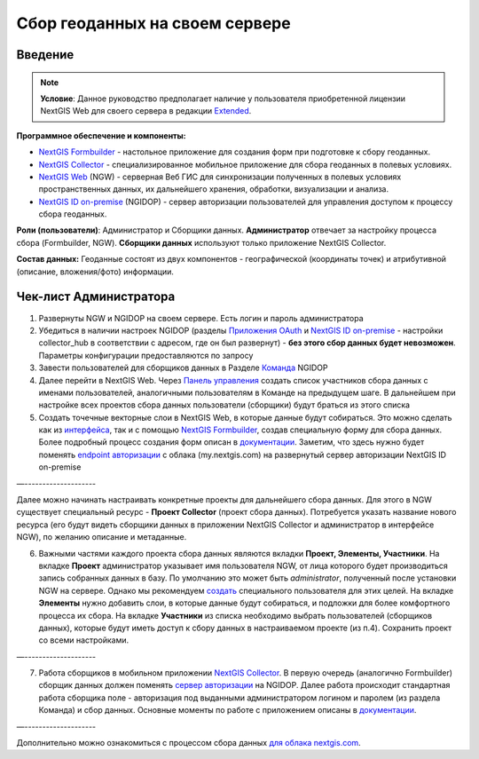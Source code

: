 .. sectionauthor:: Роман Гайнуллов <roman.gainullov@nextgis.ru>

.. role:: underline
    :class: underline

Сбор геоданных на своем сервере
============================

.. _intro:

Введение
--------

.. note:: 
	**Условие**: Данное руководство предполагает наличие у пользователя приобретенной лицензии NextGIS Web для своего сервера в редакции `Extended <https://nextgis.ru/pricing/#ngw>`_.

**Программное обеспечение и компоненты:**

* `NextGIS Formbuilder <https://nextgis.ru/nextgis-formbuilder>`_ - настольное приложение для создания форм при подготовке к сбору геоданных.
* `NextGIS Collector <https://nextgis.ru/nextgis-collector/>`_ - специализированное мобильное приложение для сбора геоданных в полевых условиях.
* `NextGIS Web <https://nextgis.ru/nextgis-web/>`_ (NGW) - серверная Веб ГИС для синхронизации полученных в полевых условиях пространственных данных, их дальнейшего хранения, обработки, визуализации и анализа.
* `NextGIS ID on-premise <https://docs.nextgis.ru/docs_ngid/source/toc.html>`_ (NGIDOP) - сервер авторизации пользователей для управления доступом к процессу сбора геоданных.

**Роли (пользователи)**: Администратор и Сборщики данных. **Администратор** отвечает за настройку процесса сбора (:underline:`Formbuilder, NGW`). **Сборщики данных** используют только приложение :underline:`NextGIS Collector`.

**Состав данных:** Геоданные состоят из двух компонентов - географической (координаты точек) и атрибутивной (описание, вложения/фото) информации.


.. _admin_checklist:

Чек-лист Администратора
-----------------------

1. Развернуты NGW и NGIDOP на своем сервере. Есть логин и пароль администратора
2. Убедиться в наличии настроек NGIDOP (разделы `Приложения OAuth <https://docs.nextgis.ru/docs_ngid/source/ngidop.html#oauth>`_ и `NextGIS ID on-premise <https://docs.nextgis.ru/docs_ngid/source/ngidop.html#nextgis-id-on-premise>`_ - настройки collector_hub в соответствии с адресом, где он был развернут) - **без этого сбор данных будет невозможен**. Параметры конфигурации предоставляются по запросу
3. Завести пользователей для сборщиков данных в Разделе `Команда <https://docs.nextgis.ru/docs_ngid/source/ngidop.html#ngidop-teams>`_ NGIDOP
4. Далее перейти в NextGIS Web. Через `Панель управления <https://docs.nextgis.ru/docs_ngcom/source/collector.html#id11>`_ создать список участников сбора данных с именами пользователей, аналогичными пользователям в Команде на предыдущем шаге. В дальнейшем при настройке всех проектов сбора данных пользователи (сборщики) будут браться из этого списка
5. Создать точечные векторные слои в NextGIS Web, в которые данные будут собираться. Это можно сделать как из `интерфейса <https://docs.nextgis.ru/docs_ngweb/source/layers.html#ngw-create-vector-layer>`_, так и с помощью `NextGIS Formbuilder <https://nextgis.ru/nextgis-formbuilder>`_, создав специальную форму для сбора данных. Более подробный процесс создания форм описан в `документации <https://docs.nextgis.ru/docs_formbuilder/source/toc.html>`_. Заметим, что здесь нужно будет поменять `endpoint авторизации <https://docs.nextgis.ru/docs_formbuilder/source/gui.html#ngidop>`_ с облака (my.nextgis.com) на развернутый сервер авторизации NextGIS ID on-premise

—--------------------

Далее можно начинать настраивать конкретные проекты для дальнейшего сбора данных. Для этого в NGW существует специальный ресурс - **Проект Collector** (проект сбора данных). Потребуется указать название нового ресурса (его будут видеть сборщики данных в приложении NextGIS Collector и администратор в интерфейсе NGW), по желанию описание и метаданные.

6. Важными частями каждого проекта сбора данных являются вкладки **Проект, Элементы, Участники**. На вкладке **Проект** администратор указывает имя пользователя NGW, от лица которого будет производиться запись собранных данных в базу. По умолчанию это может быть *administrator*, полученный после установки NGW на сервере. Однако мы рекомендуем `создать <https://docs.nextgis.ru/docs_ngweb/source/admin_tasks.html>`_ специального пользователя для этих целей. На вкладке **Элементы** нужно добавить слои, в которые данные будут собираться, и подложки для более комфортного процесса их сбора. На вкладке **Участники** из списка необходимо выбрать пользователей (сборщиков данных), которые будут иметь доступ к сбору данных в настраиваемом проекте (из п.4). Сохранить проект со всеми настройками.

—--------------------

7. Работа сборщиков в мобильном приложении `NextGIS Collector <https://docs.nextgis.ru/docs_collector/source/toc.html>`_. В первую очередь (аналогично Formbuilder) сборщик данных должен поменять `сервер авторизации <https://docs.nextgis.ru/docs_collector/source/auth.html#ngidop>`_ на NGIDOP. Далее работа происходит стандартная работа сборщика поле - авторизация под выданными администратором логином и паролем (из раздела Команда) и сбор данных. Основные моменты по работе с приложением описаны в `документации <https://docs.nextgis.ru/docs_collector/source/toc.html>`_.

—--------------------

Дополнительно можно ознакомиться с процессом сбора данных `для облака nextgis.com <https://docs.nextgis.ru/docs_ngcom/source/collector.html>`_.
